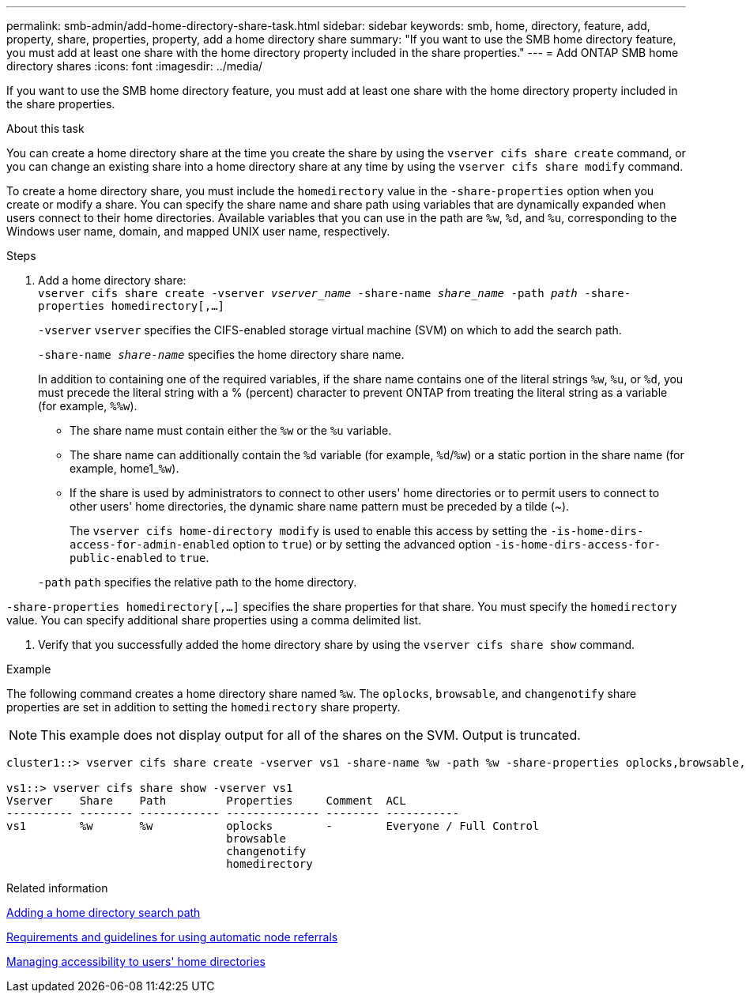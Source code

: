 ---
permalink: smb-admin/add-home-directory-share-task.html
sidebar: sidebar
keywords: smb, home, directory, feature, add, property, share, properties, property, add a home directory share
summary: "If you want to use the SMB home directory feature, you must add at least one share with the home directory property included in the share properties."
---
= Add ONTAP SMB home directory shares
:icons: font
:imagesdir: ../media/

[.lead]
If you want to use the SMB home directory feature, you must add at least one share with the home directory property included in the share properties.

.About this task

You can create a home directory share at the time you create the share by using the `vserver cifs share create` command, or you can change an existing share into a home directory share at any time by using the `vserver cifs share modify` command.

To create a home directory share, you must include the `homedirectory` value in the `-share-properties` option when you create or modify a share. You can specify the share name and share path using variables that are dynamically expanded when users connect to their home directories. Available variables that you can use in the path are `%w`, `%d`, and `%u`, corresponding to the Windows user name, domain, and mapped UNIX user name, respectively.

.Steps

. Add a home directory share: + 
`vserver cifs share create -vserver _vserver_name_ -share-name _share_name_ -path _path_ -share-properties homedirectory[,...]`
+
`-vserver` `vserver` specifies the CIFS-enabled storage virtual machine (SVM) on which to add the search path.
+
`-share-name _share-name_` specifies the home directory share name.
+
In addition to containing one of the required variables, if the share name contains one of the literal strings `%w`, `%u`, or `%d`, you must precede the literal string with a % (percent) character to prevent ONTAP from treating the literal string as a variable (for example, `%%w`).

 ** The share name must contain either the `%w` or the `%u` variable.
 ** The share name can additionally contain the `%d` variable (for example, `%d`/`%w`) or a static portion in the share name (for example, home1_``%w``).
 ** If the share is used by administrators to connect to other users' home directories or to permit users to connect to other users' home directories, the dynamic share name pattern must be preceded by a tilde ({tilde}).
+
The `vserver cifs home-directory modify` is used to enable this access by setting the `-is-home-dirs-access-for-admin-enabled` option to `true`) or by setting the advanced option `-is-home-dirs-access-for-public-enabled` to `true`.

+
`-path` `path` specifies the relative path to the home directory.

`-share-properties homedirectory[,...]` specifies the share properties for that share. You must specify the `homedirectory` value. You can specify additional share properties using a comma delimited list.

. Verify that you successfully added the home directory share by using the `vserver cifs share show` command.

.Example

The following command creates a home directory share named `%w`. The `oplocks`, `browsable`, and `changenotify` share properties are set in addition to setting the `homedirectory` share property.

[NOTE]
====
This example does not display output for all of the shares on the SVM. Output is truncated.
====

----
cluster1::> vserver cifs share create -vserver vs1 -share-name %w -path %w -share-properties oplocks,browsable,changenotify,homedirectory

vs1::> vserver cifs share show -vserver vs1
Vserver    Share    Path         Properties     Comment  ACL
---------- -------- ------------ -------------- -------- -----------
vs1        %w       %w           oplocks        -        Everyone / Full Control
                                 browsable
                                 changenotify
                                 homedirectory
----

.Related information

xref:add-home-directory-search-path-task.adoc[Adding a home directory search path]

xref:requirements-automatic-node-referrals-concept.adoc[Requirements and guidelines for using automatic node referrals]

xref:manage-accessibility-users-home-directories-task.adoc[Managing accessibility to users' home directories]


// 2025 June 04, ONTAPDOC-2981